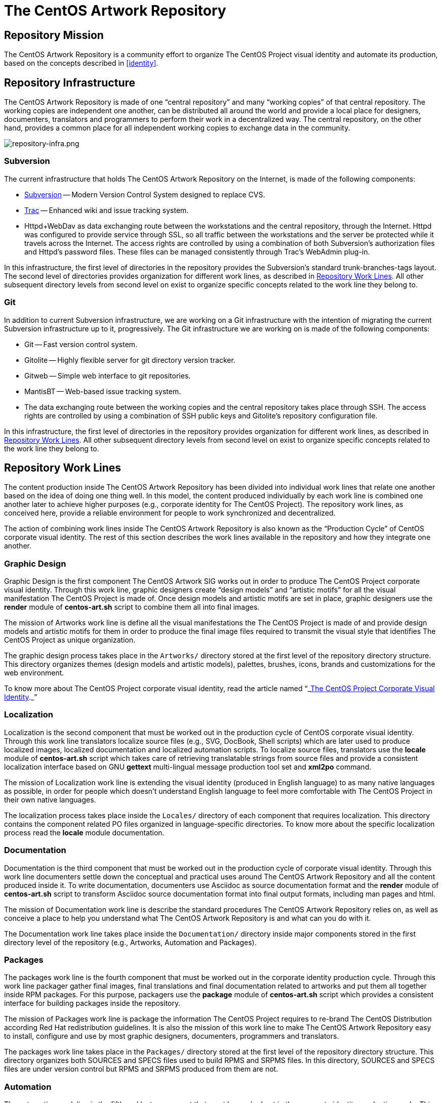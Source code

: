 [[repository]]
The CentOS Artwork Repository
=============================

[[repository-mission]]
== Repository Mission

The CentOS Artwork Repository is a community effort to organize The
CentOS Project visual identity and automate its production, based on
the concepts described in <<identity>>.

[[repository-infrastructure]]
== Repository Infrastructure

The CentOS Artwork Repository is made of one ``central repository''
and many ``working copies'' of that central repository.  The working
copies are independent one another, can be distributed all around the
world and provide a local place for designers, documenters,
translators and programmers to perform their work in a decentralized
way.  The central repository, on the other hand, provides a common
place for all independent working copies to exchange data in the
community.

image:repository-infra.png[repository-infra.png]

=== Subversion

The current infrastructure that holds The CentOS Artwork Repository on
the Internet, is made of the following components:

 * http://subversion.tigris.org/[Subversion] -- Modern Version Control System designed to replace CVS.
 * http://trac.edgewall.org/[Trac] -- Enhanced wiki and issue tracking system.
 * Httpd+WebDav as data exchanging route between the workstations and
   the central repository, through the Internet.  Httpd was configured
   to provide service through SSL, so all traffic between the
   workstations and the server be protected while it travels across
   the Internet.  The access rights are controlled by using a
   combination of both Subversion's authorization files and Httpd's
   password files.  These files can be managed consistently through
   Trac's WebAdmin plug-in.

In this infrastructure, the first level of directories in the
repository provides the Subversion's standard trunk-branches-tags
layout.  The second level of directories provides organization for
different work lines, as described in <<repo-convs-worklines>>.  All
other subsequent directory levels from second level on exist to
organize specific concepts related to the work line they belong to.

=== Git

In addition to current Subversion infrastructure, we are working on a
Git infrastructure with the intention of migrating the current
Subversion infrastructure up to it, progressively. The Git
infrastructure we are working on is made of the following components: 

* Git -- Fast version control system.
* Gitolite -- Highly flexible server for git directory version
  tracker.
* Gitweb -- Simple web interface to git repositories.
* MantisBT -- Web-based issue tracking system.
* The data exchanging route between the working copies and the central
  repository takes place through SSH. The access rights are controlled
  by using a combination of SSH public keys and Gitolite's repository
  configuration file.

In this infrastructure, the first level of directories in the
repository provides organization for different work lines, as
described in <<repo-convs-worklines>>.  All other subsequent directory
levels from second level on exist to organize specific concepts
related to the work line they belong to.

[[repo-convs-worklines]]
== Repository Work Lines

The content production inside The CentOS Artwork Repository has been
divided into individual work lines that relate one another based on
the idea of doing one thing well. In this model, the content produced
individually by each work line is combined one another later to
achieve higher purposes (e.g., corporate identity for The CentOS
Project). The repository work lines, as conceived here, provide a
reliable environment for people to work synchronized and
decentralized.

The action of combining work lines inside The CentOS Artwork
Repository is also known as the ``Production Cycle'' of CentOS
corporate visual identity.  The rest of this section describes the
work lines available in the repository and how they integrate one
another.

[[repo-convs-worklines-artworks]]
=== Graphic Design

Graphic Design is the first component The CentOS Artwork SIG works out
in order to produce The CentOS Project corporate visual identity.
Through this work line, graphic designers create ``design models'' and
``artistic motifs'' for all the visual manifestation The CentOS
Project is made of.  Once design models and artistic motifs are set in
place, graphic designers use the *render* module of *centos-art.sh*
script to combine them all into final images.

The mission of Artworks work line is define all the visual
manifestations the The CentOS Project is made of and provide design
models and artistic motifs for them in order to produce the final
image files required to transmit the visual style that identifies The
CentOS Project as unique organization.

The graphic design process takes place in the +Artworks/+ directory
stored at the first level of the repository directory structure. This
directory organizes themes (design models and artistic models),
palettes, brushes, icons, brands and customizations for the web
environment.

To know more about The CentOS Project corporate visual identity, read
the article named
``_link:../../../Corporate/Final/en_US/index.html[The CentOS Project
Corporate Visual Identity]._''

[[repo-convs-worklines-l10n]]

=== Localization

Localization is the second component that must be worked out in the
production cycle of CentOS corporate visual identity.  Through this
work line translators localize source files (e.g., SVG, DocBook, Shell
scripts) which are later used to produce localized images, localized
documentation and localized automation scripts.  To localize source
files, translators use the *locale* module of *centos-art.sh* script
which takes care of retrieving translatable strings from source files
and provide a consistent localization interface based on GNU *gettext*
multi-lingual message production tool set and *xml2po* command.

The mission of Localization work line is extending the visual identity
(produced in English language) to as many native languages as
possible, in order for people which doesn't understand English
language to feel more comfortable with The CentOS Project in their own
native languages.

The localization process takes place inside the +Locales/+ directory
of each component that requires localization.  This directory contains
the component related PO files organized in language-specific
directories.  To know more about the specific localization process
read the *locale* module documentation.

[[repo-convs-worlines-manuals]]

=== Documentation

Documentation is the third component that must be worked out in the
production cycle of corporate visual identity.  Through this work line
documenters settle down the conceptual and practical uses around The
CentOS Artwork Repository and all the content produced inside it.  To
write documentation, documenters use Asciidoc as source documentation
format and the *render* module of *centos-art.sh* script to transform
Asciidoc source documentation format into final output formats,
including man pages and html.

The mission of Documentation work line is describe the standard
procedures The CentOS Artwork Repository relies on, as well as
conceive a place to help you understand what The CentOS Artwork
Repository is and what can you do with it.

The Documentation work line takes place inside the +Documentation/+
directory inside major components stored in the first directory level
of the repository (e.g., Artworks, Automation and Packages).

[[repo-convs-worlines-packages]]
=== Packages

The packages work line is the fourth component that must be worked out
in the corporate identity production cycle. Through this work line
packager gather final images, final translations and final
documentation related to artworks and put them all together inside RPM
packages. For this purpose, packagers use the *package* module of
*centos-art.sh* script which provides a consistent interface for
building packages inside the repository.

The mission of Packages work line is package the information The
CentOS Project requires to re-brand The CentOS Distribution according
Red Hat redistribution guidelines. It is also the mission of this work
line to make The CentOS Artwork Repository easy to install, configure
and use by most graphic designers, documenters, programmers and
translators.

The packages work line takes place in the +Packages/+ directory stored
at the first level of the repository directory structure. This
directory organizes both SOURCES and SPECS files used to build RPMS
and SRPMS files. In this directory, SOURCES and SPECS files are under
version control but RPMS and SRPMS produced from them are not.

[[repo-convs-worklines-scripts]]
=== Automation

The automation work line is the fifth and last component that must be
worked out in the corporate identity production cycle.  This work line
closes the production cycle and provides the production standards
graphic designers, documenters, translators and packagers need to make
their work consistent and reusable.  For this purpose, programmers
develop the *centos-art.sh* script.

The mission of Automation work line is standardize the interaction of
work lines in a reliable way.

The Automation work line takes place in the +Automation/+ directory
stored at the first level of the repository directory structure.
Presently, most of the automation work is done in Bash.

== Preparing Your Workstation

Once your workstation has been installed, it is time for you to
configure it. The configuration of your workstation consists on
defining your workplace, download a working copy from The CentOS Artwork Repository and
finally, run the *prepare* functionality of
*centos-art.sh* script to install/update the software
needed, render images, create links, and anything else needed.

=== Define Your Workplace

Once you've installed the workstation and it is up and running, you
need to register the user name you'll use for working. In this task
you need to use the commands *useradd* and *passwd* to create the user
name and set a password for it, respectively.  These commands require
administrative privileges to be executed, so you need to login as
``root'' superuser for doing so.

[CAUTION]
Do not use the ``root'' username for regular tasks inside your working
copy of The CentOS Artwork Repository.  This is dangerous and might
provoke irreversible damages to your workstation.

When you've registered your user name in the workstation, it provides
an identifier for you to open a user's session in the workstation and
a place to store the information you produce, as well. This place is
known as your home directory and is unique for each user registered in
the workstation. For example, if you register the user name john in
your workstation, your home directory would be located at
+/home/john/+.

At this point it is important to define where to download the working
copy of The CentOS Artwork Repository inside your home directory.
This decision deserves special attention and should be implemented
carefully in order to grant a standard environment that could be
distributed. Let's see some alternatives.

==== Different absolute paths

Consider that you store your working copy under
+/home/john/Projects/artwork/+ and I store mine under
+/home/al/Projects/artwork/+, we'll end up refering the same files
inside our working copies through different absolute paths.  This
alternative generates a contradiction when files which hold path
information inside are committed up to the central repository from
different working copies. The contradiction comes from the question:
which is the correct absolute path to use inside such files, yours or
mine? (None of them is, of course.)

==== One unique absolute path

Another case would be that where you and I ourselves use one unique
home directory (e.g., +/home/centos/Projects/artwork/+) to store the
working copy of The CentOS Artwork Repository in our own workstations,
but configure the subversion client to use different user names to
commit changes up from the working copy to the central repository.
This alternative might be not so good in situations where you and I
have to share the same workstation.  In such cases, it would be
required that we both share the password information of the same
system user (the ``centos'' user in our example) which, in addition,
gives access to that user's subversion client configuration and this
way provokes the whole sense of using different subversion credentials
for committing changes to be lost.

==== Different absolute paths, dynamic expansion, symbolic links, relative links, and environment variables

With this solution it is possible to store working copies of The
CentOS Artwork Repository on different locations inside the same
workstation without lose relation between files. Here we use the
TCAR_WORKDIR environment variable to set the location of the working
copy inside the workstation. Later the centos-art.sh scripts uses this
value as reference to determine where the working copy is. This value
is also the one used for dynamic expansion inside design models and
other similar files. In the case of web projects where different
components are required to produce the final content, we create
symbolic links between them and use relative paths so it is possible
to reuse them and retain the relation between them in different
contexts.

For example, lets consider the organization of XHTML manuals rendered
from DocBook source files. When you render a DocBook manual inside The
CentOS Artwork Repository it creates XHTML files.  This XHTML files
use images and common style sheets for better presentation.  Both of
these images and styles components live outside the XHTML structure
so, in order to make them available relatively to the XHTML structure,
we created symbolic links from the XHTML structure to the outside
location where they are in.  The creation of symbolic links takes
place automatically when each DockBook manual is rendered through
*centos-art.sh*, which uses the value of TCAR_WORKDIR environment
variable as reference to determine the absolute path of the working
copy.  

Because absolute paths are no longer stored inside permanent files and
*centos-art.sh* script uses the TCAR_WORKDIR environment variable to
determine where the working copy is stored in the workstation, it
should be safe to download working copies of The CentOS Artwork
Repository anywhere in the workstation. One just have to be sure that
the value of TCAR_WORKDIR environment variable does match the location
of the working copy you are using.

=== Download Your Working Copy

In order to use The CentOS Artwork Repository you need to download a
working copy from the central repository into your workstation.  To
download such working copy use the following command:

----------------------------------------------------------------------
git clone gitolite@centos.org.cu/centos-artwork.git
----------------------------------------------------------------------

This command will create your working copy inside your home directory,
specifically in a directory named <filename
class="directory">artwork.git</filename>. Inside this directory you
will find all the files you need to work with inside The CentOS
Artwork Repository. If you want to have your working copy in a
location different to that one shown above.

The first time you download the working copy it contains no image
files, nor documentation, or localized content inside it. This is
because all the files provided in the working copy are source files
(e.g., the files needed to produce other files) and it is up to you to
render them in order to produce the final files (e.g., images and
documentation) used to implement The CentOS Project corporate visual
identity.

=== Configure Administrative Tasks

Most of the administrative tasks you need to perform in your working
copy of The CentOS Artwork Repository are standardized inside the
*prepare* functionality of *centos-art.sh* script. Inside
*centos-art.sh* script, all administrative task are invoked through
the *sudo* command. Thus, in order for the *centos-art.sh* script to
perform administrative tasks, you need to update the *sudo*'s
configuration in a way that such administrative actions be allowed.

At time of this writing the *centos-art.sh* script
implements just one administrative task, that is package management.
Nevertheless, in the future, other administrative tasks might be
included as well (e.g., installing themes locally from the working
copy for testing purposes.).

To update the *sudo*'s configuration, execute the *visudo* command as
``root''.  Later, uncoment the <varname>Cmnd_Alias</varname> related
to ``SOFTWARE'' and add a line for your username allowing software
commands. This configuration is illustrated in <xref
linkend="repo-ws-config-sudoers-example" />.

[[repo-ws-config-sudoers-example]]
.The /etc/sudoers configuration file
======================================================================
----------------------------------------------------------------------
## Installation and management of software
Cmnd_Alias SOFTWARE = /bin/rpm, /usr/bin/up2date, /usr/bin/yum

## Next comes the main part: which users can run what software on
## which machines (the sudoers file can be shared between multiple
## systems).
## Syntax:
##
##      user    MACHINE=COMMANDS
##
## The COMMANDS section may have other options added to it.
##
## Allow root to run any commands anywhere
root    ALL=(ALL)       ALL

## Allow the centos user to run installation and management of
## software anywhere.
al      ALL=(ALL)       SOFTWARE
----------------------------------------------------------------------
======================================================================

[[repo-ws-config-runout]]
=== Run Preparation Tool

Once you've both downloaded a working copy from The CentOS Artwork
Repository and configured the *sudo* configuration file successfully,
run the *prepare* functionality of *centos-art.sh* script to complete
the configuration process using the following command:

----------------------------------------------------------------------
~/artwork/Scripts/Bash/centos-art.sh prepare
----------------------------------------------------------------------

[[repo-convs-filename-rfiles]]
== Repository File Names

Inside The CentOS Artwork Repository, file names are always written in
lowercase.  Digits (e.g., 0, 1, 2), hyphen (-), dot (.) and low line
(_) characters are also accepted. In case you use hyphen and dot
characters, don't use them as first character in the file name.

=== File Names Written Correctly

The following file names are written correctly:

* +01-welcome.png+
* +splash.png+
* +anaconda_header.png+

=== File Names Written Incorrectly

* +01-Welcome.png+
* +-welcome.png+
* +Splash.png+
* +AnacondaHeader.png+

== Repository Link Names

Inside The CentOS Artwork Repository, links are always symbolic and
follow the same name convention used by regular files, as described in
<<repo-convs-filename-rfiles>>.

== Repository Directory Names

Inside The CentOS Artwork Repository, directory names are all written
capitalized and sometimes in cammel case. Digits (e.g., 0, 1, 2),
hyphen (-), dot (.) and low line (_) characters are also accepted. In
case you use hyphen and dot characters, don't use them as first
character in the directory name.

=== Directory Names Written Correctly

The following directory names are written correctly:

* +Identity+
* +Themes+
* +Motifs+
* +TreeFlower+
* +0.0.1+
* +0.0.1-35+

=== Directory Names Written Incorrectly

The following directory names are written incorrectly:

* +identity+
* +theMes+
* +MOTIFS+
* +treeFlower+
* +.0.1+
* +.0.1-35+

== Repository Directory Structure

Occasionly, you may find that new components of The CentOS Project
corporate visual identity need to be added to the repository in order
to work them out. If that is the case, the first question we need to
ask ourselves, before starting to create directories blindly all over,
is: _What is the right place to store it?_

To create a directory structure inside the repository you need to
define the concept behind it first. Later you need to create a new
directory inside the repository, remembering that there are locations
inside the repository that already define concepts you probably would
prefer to reuse.  For example, the +Artworks/Themes/Motifs+ directory
stores artistic motifs of different themes, the
+Artworks/Themes/Models+ directory stores design models for themes,
the +Documentation+ directory stores documentation, +Locales+ stores
translation messages, and the +Automation+ stores automation scripts.

The best suggestion we can probably give you would be to send a mail
with your questions to the mailto:centos-devel@centos.org[CentOS
developers mailing list]
(mailto:centos-devel@centos.org[centos-devel@centos.org]).  This is
the place where development of The CentOS Artwork Repository takes place and surely, in
community, it will be possible to find a place for your new component
inside the repository.

The following sub-sections describe relevant directories of The CentOS
Artwork Repository that you can use as reference to know where the
files you are looking for are stored in and where you can store new
files, as well.

=== The +Artworks/+ Directory

This directory contains files affecting the visual style of The CentOS
Project. This directory organizes Brushes, Gradients, Fonts, Palettes,
Patterns Themes and the web environment customizable files.

=== The +Artworks/Brands/+ Directory

This directory ...

=== The +Artworks/Brushes/+ Directory

This directory contains GIMP brushes. Brushes stored in this directory
will be available inside GIMP's brushes dialog.

=== The +Artworks/Documentation/+ Directory


This directory ...

=== The +Artworks/Fonts/+ Directory

This directory contains font files. Font files stored in this
directory will be available to be used from applications like GIMP and
Inkscape.

=== The +Artworks/Gradients/+ Directory

This directory contains GIMP gradients. Gradients stored in this
directory will be available inside GIMP's gradients dialog. This
directory organizes gradient files inside

=== The +Artworks/Icons/+ Directory

This directory ...

=== The +Artworks/Palettes/+ Directory

This directory ...

=== The +Artworks/Patterns/+ Directory

This directory contains GIMP patterns. Patterns stored in this
directory will be available inside GIMP's patterns dialog.

=== The +Artworks/Themes/+ Directory

This directory ...

=== The +Artworks/Webenv/+ Directory

This directory ...

=== The +Automation/+ Directory

This directory ...

== Repository Authoring

The content produced inside The CentOS Artwork Repository is copyright
of The CentOS Project.  This is something you, as author, should be
aware of because you are contributing your creation's rights to
someone else; The CentOS Project in this case.  This way, your work is
distributed using ``The CentOS Project'' as copyright holder, not your
name (even you remain as natural author of the work).  Because The
CentOS Project is the copyright holder, is the license chosen by The
CentOS Project the one applied to your work, so it is the one you need
to agree with before making a creation inside The CentOS Artwork
Repository.

The CentOS Project is a community project controlled by its own
community of users.  Inside the community, The CentOS Administrators
group is the higher authority and the only one able to set core
decision like the kind of license used inside the project and
subproject like The CentOS Artwork Repository.

The redistribution conditions of The CentOS Artwork Repository are
described in ...

== Repository Publishing

When you perform changes inside your working copy, those changes are
local to your working copy only. In order for you to share your
changes with others, you need to push them up to the central
repository the working copy you are using was initially downloaded
from. To push your changes up to the central repository see
git-push(1) man page.

Initially, you won't be able to publish your changes to The CentOS
Artwork Repository immediately. It is necessary that you prove your
interest in contributing first sending a mail to the
http://lists.centos.org/mailman/listinfo/centos-devel[CentOS
Developers mailing list]
(mailto:centos-devel@centos.org[centos-devel@centos.org]), preferably
in conjunction with a description of the changes you pretend to
commit. This restriction is necessary in order to protect the source
repository from spammers.

Once you've received access to publish your changes, they will remain
valid to you and there is no need for you to request permission to
publish new changes as long as you behave as a good cooperating
citizen.

As a good cooperating citizen one understand of a person who respects
the work already done by others and share ideas with authors before
changing relevant parts of their work, specially in situations when
the access required to realize the changes has been granted already.
Of course, there is a time when conversation has taken place already,
the paths has been traced and changing the work is so obvious that
there is no need for you to talk about it; that's because you already
did, you already built the trust to keep going. As complement, the
mailing list mentioned above is available for sharing ideas in a way
that good relationship between community citizens could be constantly
balanced.

The relationship between community citizens is monitored by repository
administrators. Repository administrators are responsible of granting
that everything goes the way it needs to go in order for The CentOS
Artwork Repository to accomplish its mission (see <<repo-mission>>).

== Repository Copying Conditions

The CentOS Project uses The CentOS Artwork Repository to produce The
CentOS Project corporate visual identity.

The The CentOS Artwork Repository is not in the public domain; it is
copyrighted and there are restrictions on their distribution, but
these restrictions are designed to permit everything that a good
cooperating citizen would want to do.  What is not allowed is to try
to prevent others from further sharing any version of this work that
they might get from you.

Specifically, we want to make sure that you have the right to give
away copies of The CentOS Artwork Repository, that you receive source
code or else can get it if you want it, that you can change this work
or use pieces of it in new free works, and that you know you can do
these things.

To make sure that everyone has such rights, we have to forbid you to
deprive anyone else of these rights.  For example, if you distribute
copies of the The CentOS Artwork Repository, you must give the
recipients all the rights that you have.  You must make sure that
they, too, receive or can get the source code.  And you must tell them
their rights.

Also, for our own protection, we must make certain that everyone finds
out that there is no warranty for the The CentOS Artwork Repository.
If this work is modified by someone else and passed on, we want their
recipients to know that what they have is not what we distributed, so
that any problems introduced by others will not reflect on our
reputation.

The The CentOS Artwork Repository is released as a GPL work.
Individual packages used by The CentOS Artwork Repository include
their own licenses and the The CentOS Artwork Repository license
applies to all packages that it does not clash with.  If there is a
clash between the The CentOS Artwork Repository license and individual
package licenses, the individual package license applies instead.

The precise conditions of the license for the The CentOS Artwork
Repository are found in (...). This manual specifically is covered by
the conditions found in (...).

[[repo-history]]
== History

=== 2008

The CentOS Artwork Repository started at
mailto:centos-devel@centos.org[The CentOS Developers Mailing List]
around 2008, on a discussion about how to automate slide images used
by Anaconda (The CentOS Distribution installer).  In such discussion,
http://wiki.centos.org/RalphAngenendt[Ralph Angenendt] rose up his
hand to ask --Do you have something to show?.

To answer the question,
http://wiki.centos.org/AlainRegueraDelgado[Alain Reguera Delgado]
suggested a bash script which combined SVG and SED files in order to
produce PNG images in different languages --in conjunction with
the proposition of creating a Subversion repository where translations
and image production could be distributed inside The CentOS Community.

http://wiki.centos.org/KaranbirSingh[Karanbir Singh] considered the
idea intresting and provided the infrastructure necessary to support
the effort.  This way, https://projects.centos.org/trac/artwork[The
CentOS Artwork SIG] and https://projects.centos.org/svn/artwork[The
CentOS Artwork Repository] were officially created and made world wide
available. In this configuration, users were able to register
themselves and administrators were able to assign access rights to
registered users inside The CentOS Artwork Repository, both using a
Trac web interface.

Once The CentOS Artwork Repository was available, Alain Reguera
Delgado uploaded the bash script used to produce the Anaconda
slides;footnote:[See
https://projects.centos.org/trac/artwork/browser/Main/render.sh?rev=15]
Ralph Angenendt documented it very well;footnote:[See
https://projects.centos.org/trac/artwork/wiki/HowToTranslateSlides]
and people started to download working copies of The CentOS Artwork
Repository to produce slide images in their own
languages.footnote:[See
http://www.google.com/search?q=anaconda+slides+site%3Alists.centos.org]

From this time on The CentOS Artwork Repository has been evolving into
an automated production environment where The CentOS Community can
conceive The CentOS Project corporate visual identity.

The exact changes commited to The CentOS Artwork Repository through
history can be found in the
https://projects.centos.org/trac/artwork/timeline[repository logs] so
you can know the real history about it. For those of you who just want
to get a glance of changes committed, see <<repo-history>>.

=== 2009

Around 2009, the rendition script was at a very rustic state where
only slide images could be produced, so it was redesigned to extend
the image production to other areas, different from slide images.  In
this configuration, one SVG file was used as input to produce a
translated instance of it which, in turn, was used to produce one
translated PNG image as output. The SVG translated instance was
created through SED replacement commands. The translated PNG image was
created from the SVG translated instance using Inkscape command-line
interface.

The repository directory structure was prepared to receive the
rendition script using design templates and translation files in the
same location. There was one directory structure for each art work
that needed to be produced. In this configuration, if you would want
to produce the same art work with a different visual style or
structure, it was needed to create a new directory structure for it
because both the image structure and the image visual style were
together in the design template.

The rendition script was moved to a common place and linked from
different directory structures. There was no need to have the same
code in different directory structures if it could be in just one
place and then be linked from different locations.  

Corporate identity concepts began to be considered. As referece, it
was used the book "Corporate Identity" by Wally Olins (1989) and
http://en.wikipedia.org/Corporate_identity[Wikipedia related links].
This way, the rendition script main's goal becomes to: _automate the
production process of a monolithic corporate visual identity
structure, based on the mission and the release schema of The CentOS
Project_.

The repository directory structures began to be documented by mean of
flat text files. Later, documentation in flat text files was moved
onto LaTeX format and this way The CentOS Artwork User Guide was
initiated.

=== 2010

Around 2010, the rendition script changed its name from *render.sh* to
*centos-art.sh* and became a collection of functionalities where
rendition was just one among others (e.g., documentation and
localization).

The *centos-art.sh* was initially conceived to automate frequent tasks
inside the repository based in the idea of Unix toolbox: to create
small and specialized tools that do one thing well.  This way,
functionalities inside *centos-art.sh* began to be identified and
separated one another. For example, when images were rendered, there
was no need to load functionalities related to documentation manual.
This layout moved us onto ``common functionalities'' and ``specific
functionalities'' inside *centos-art.sh* script. Common
functionalities are loaded when *centos-art.sh* script is initiated
and are available to specific functionalities.  

Suddenly, no need was found to keep all the links spreaded around the
repository in order to execute the *centos-art.sh* script from
different locations.  The *centos-art* command-line interface was used
instead. The *centos-art* command-line interface is a symbolic link
stored inside the +\~/bin+ directory pointing to *centos-art.sh*
script.  As default configuration, inside The CentOS Distribution, the
path to +\~/bin+ is included in the search path for commands (see PATH
environment variable).  This way, using the *centos-art* command-line
interface, it is possible to execute the *centos-art.sh* script from
virtually anywhere inside the workstation, just as we frequently do
with regular commands.

Start using GNU getopt as default option parser inside the
*centos-art.sh* script.

The repository directory structure was updated to improve the
implementation of corporate visual identity concepts.  Specially in
the area related to themes. Having both structure and style in the
same file introduced content duplication when producing art works.
Because of this reason, they were separated into two different
directory structures: the design models and the artistic motifs
directory structures.  From this point on, the *centos-art.sh* was
able to produce themes as result of arbitrary combinations between
design models (structure) and artistic motifs (visual styles).

In the documentation area, the documents in LaTeX format were migrated
to Texinfo format. In this configuration, each directory structure in
the repository has a documentation entry associated in a Texinfo
structure which can be read, edited and administered (e.g., renamed,
deleted and copied) interactively through *centos-art.sh* script.
Additionally, the texi2html program was used to produced customized
XHTML output in conjunction with CSS from The CentOS Web Environment.

=== 2011

Around 2011, the *centos-art.sh* script was
redesigned to start translating XML-based files (e.g., SVG and Docbook
files) through *xml2po* program and shell scripts
(e.g., Bash scripts) through GNU gettext tools.  This configuration
provided a stronger localization interface for graphic designers,
translators and programmers. The SED replacement files are no longer
used to handle localization.  

The *render*, *help* and
*locale* functionalities consolidated themselves as
the most frequent tasks performed in The CentOS Artwork Repository working copy.
Additionally, the *prepare* and
*tuneup* functionalities were also maintained as
useful tasks.

In the documentation area, it was introduced the transformation of
localized DocBook XML DTD instances through the
*render* and *locale*
functionalities.  In this configuration, you use
*locale* functionality to localize DocBook source
files to your prefered language and later, using the
*render* functionality, you can produce the
localized XTHML and PDF output as specified in a XSLT layer.
Unfortunly, the transformation DocBook XML -> FO -> PDF (through
PassiveTex) seems to be buggy inside CentOS 5.5, so it was commented
inside the *centos-art.sh* script. Most documentation
is now organized in DocBook format, even Texinfo format remains as the
only format with automated production tasks.

In the automation area, the *centos-art.sh* script
introduced the capability of reading configuration files. The main
goal here was moving some command-line options from functionalities
onto a more persistent medium.  Most configuration files were set to
define the position of brands inside images and documentation manual
specific options.

[[repo-history-2012]]
=== 2012

The CentOS Artwork Repository development was eventually stopped at
November 2011 until July 2012 when we needed to make the
*centos-art.sh* script a bit more customizable than it presently was.
For example, it was considered as a need that functionalities inside
the *centos-art.sh* script must be not just conceived independent one
another but reusable in different contexts as well.

[[repo-history-2012-1]]
==== Make Localization Of *centos-art.sh* Script Specific To Different Contexts

The procedure used to locale messages inside the *centos-art.sh*
script has to be re-designed in order to accept such pluggable
behavior into the script. We couldn't publish unique
+centos-art.sh.po+ and +centos-art.sh.mo+ files because they may
contain different information in different contexts. For example, if
you are using the *render* and
*help* functionalities you only need translation
messages for them and not those from other functionalities that may
exist in the central repository but you didn't download nor use into
your working copy.

One solution for this could be to have independent PO files for each
functionality of *centos-art.sh* script which are
combined to create the final PO and MO files that
*gettext* uses to retrive translated strings
when *centos-art.sh* script is running. For this
solution to be effective, you must be selective about the
functionalities and locales directories you download into your working
copy. For example, if you want to use the render functionality and its
locale messages only, you must download the required directories and
exclude others.

[NOTE]
======================================================================
In case you don't want to be selective and download the whole
repository, the creation of the +centos-art.sh.po+,
+centos-art.sh.pot+ and
+centos-art.sh.mo+ files will occur automatically
the first time you run the *prepare* functionality
(which require the *locale* functionality to be
available), or later, by running the following command:

----------------------------------------------------------------------
centos-art locale Scripts/Bash --update
----------------------------------------------------------------------

For more information about the *prepare* and *locale* functionalities,
see their respective manuals.
======================================================================

[[repo-history-2012-2]]
.Directory structure of a rendering-only context
======================================================================
----------------------------------------------------------------------
/home/centos/Projects/artwork/
|-- Locales/
|   `-- Scripts/
|       `-- Bash/
|           `-- es_ES/
|               |-- Functions/
|               |   |-- Commons/
|               |   |   |-- messages.po
|               |   |   `-- messages.pot
|               |   |-- Locales/
|               |   |   |-- messages.po
|               |   |   `-- messages.pot
|               |   `-- Render/
|               |       |-- messages.po
|               |       `-- messages.pot
|               |-- LC_MESSAGES/
|               |   `-- centos-art.sh.mo
|               |-- centos-art.sh.po
|               `-- centos-art.sh.pot
`-- Scripts/
    `-- Bash/
        |-- Functions/
        |   |-- Commons/
        |   |-- Locales/
        |   `-- Render/
        `-- centos-art.sh
----------------------------------------------------------------------
======================================================================

As shown in <<repo-history-2012-2>>, both *Commons* and *Locales*
functionalities will always be required directories. The +Commons+
directory contains the common functionalities and the *Locales*
directory contains the standard procedures you need to run in order to
build the final +centos-art.sh.mo+ file used by *gettext* to retrive
translation strings when the *centos-art.sh* script is running.
Remember that +centos-art.sh.pot+, +centos-art.sh.po+ files aren't
under version control and they are built by combining each
funtionality message.po file into a PO and later a MO file.  

A practical example of using the solution described above may be found
when you are working on the corporate identity of The CentOS Project
and then need to start a new corporate identity project for another
organization.  You want to keep the directory structure of The CentOS
Artwork Repository and its automation tool, the *centos-art.sh*
script.  Your new project requires you to introduce new
functionalities to *centos-art.sh* which don't fit the needs of The
CentOS Project (e.g., you want to introduce a *report* functionality
to mesure how much connect time do you consume through your PPP
internface.) or you just want to keep the directory structure of your
new project as simple as possible.

To go through this it is possible to mix specific parts of different
central repositories into one single working copy.  This is the
working copy you'll use to manage your new project. In
<<repo-history-2012-1>>, we see how the +Render+, +Locales+ and
+Commons+ directories which come from the The CentOS Artwork
Repository has been integrated into the working copy of your new
project.

----------------------------------------------------------------------
/home/al/Projects/Myapp/
|-- Locales/
|   `-- Scripts/
|       `-- Bash/         
|           `-- es_ES/
|               |-- Functions/
|               |   |-- Commons/ &lt;--| from https://projects.centos.org/svn/artwork/
|               |   |   |-- messages.po
|               |   |   `-- messages.pot
|               |   |-- Locales/ &lt;--| from https://projects.centos.org/svn/artwork/
|               |   |   |-- messages.po
|               |   |   `-- messages.pot
|               |   |-- Render/  &lt;--| from https://projects.centos.org/svn/artwork/
|               |   |   |-- messages.po
|               |   |   `-- messages.pot
|               |   `-- Report/
|               |       |-- messages.po
|               |       `-- messages.pot
|               |-- LC_MESSAGES/
|               |   `-- myapp.sh.mo
|               |-- myapp.sh.po
|               `-- myapp.sh.pot
`-- Scripts/
    `-- Bash/
        |-- Functions/
        |   |-- Commons/ &lt;--| from https://projects.centos.org/svn/artwork/
        |   |-- Locales/ &lt;--| from https://projects.centos.org/svn/artwork/
        |   |-- Render/  &lt;--| from https://projects.centos.org/svn/artwork/
        |   `-- Report/
        `-- myapp.sh
----------------------------------------------------------------------

At this point, your working copy contains files from two different
central repositories. One repository provides the files of your new
organization project and the other one provides the files related to
the *render* functionality from The CentOS Artwork Repository.  In
this environment, all updates commited to the +Render+, +Locales+ and
+Commons+ directories at The CentOS Artwork Repository will be
available to you too, the next time you update your working copy.
Likewise, if you change something in any of these directories and
commit your changes, your changes will be available to poeple working
in The CentOS Artwork Repository the next time they update their
working copies.

Understanding the need of mixing different central repositories into a
single working copy is an important step for reusing the
functionalities that come with centos-art.sh script, but it is not
enough if you want to customize the information produced by it.  By
default, the centos-art.sh script uses information related to The
CentOS Project.  You probably need to change this if you are producing
images to a different organization than The CentOS Project. For
example, some of the information you might need to change would be the
copyright holder, brands, domain names, mailing lists, and so forth.
To change this information you need to duplicate the file
+centos-art.sh+ and rename it to something else.  Later, you need to
edit the renamed version and change variables inside according your
needs. In <<repo-history-2012-1>>, we used the name *myapp.sh* instead
of *centos-art.sh* so the information we set inside it could reflect
the specific needs that motivated the creation of a new project
without affecting those from The CentOS Project.

Most of the information you need to change in your duplicated version
of +centos-art.sh+ file is controlled by a set of read-only variables.
You modify these variables here and they will be available all along
the script execution time. For example, you can change the value of
CLI_WRKCOPY variable inside your duplicated version of +centos-art.sh+
to change the absolute path you use to store your working copy.

==== Enhance The CentOS Logo Construction

The CentOS Logo is made of two different components known as The
CentOS Symbol and The CentOS Type.  Presently (at the end of
September), to produce these components, we create one SVG image for
each PNG image we want to produce, store it in
+Identity/Models/Brands/Logos+ directory structure and run the
command:

----------------------------------------------------------------------
centos-art render Identity/Images/Brands/Logos*
----------------------------------------------------------------------

This model works and scales well in situations when there isn't a need
to reuse final images among themselves. However, when you need to
reuse images among themselves, a better solution is required. The goal
here would be: don't create SVG images for PNG
images you can build based on other PNG images.

This might be achieved through one of the following ways:

- Create a new specific functionality to achieved the goal.  Needed
  because the *render* specific functionality uses SVG files as
  reference to build images (i.e., one SVG image produces one PNG
  image).

- Modify *render* functionality to work in different modes based on
  file type or file extension.  The first mode would use SVG files as
  reference to build PNG images (just as it was doing so far).  The
  second mode would use a configuration file named +render.conf+ as
  reference inside the design models directory you want to produce
  images for so as to build the related PNG images.  In this second
  case, the configuration file specifies how final PNG images will be
  produced (e.g., by appending or overlapping them one another).

For example, consider the following command-line:

----------------------------------------------------------------------
centos-art render Identity/Images/Brands/Logos
----------------------------------------------------------------------

This command should evaluate which type of rendition will be done,
based on whether the source file is a scalable vector graphic (SVG) or
a configuration file.  To make this decision, the *centos-art.sh*
script looks for SVG files first, and configuration files later.  When
SVG files are found, the *centos-art.sh* script uses a list of SVG
files and process them one by one excluding any related configuration
file that could exist.  On the other hand, if no SVG file is found
inside the related design model directory structure, the
*centos-art.sh* script will use the configuration file with the name
+render.conf+ to create images as specified inside it. When neither a
SVG or a configuration file is found inside the design model directory
structure, the *centos-art.sh* script finishes its execution without
any error message.  For example, if no SVG file is found inside
+Identity/Models/Brands/Logos/+ directory and the
+Identity/Models/Brands/Logos/images.conf+ configuration file exists
therein with the following content:

----------------------------------------------------------------------
[centos.png]
models  = "Identity/Models/Brands/Symbols/centos-symbol-forlogos.svgz Identity/Models/Brands/Types/centos.svgz"
formats = "xpm jpg"
heights = "48 78"
fgcolor = "000000 ffffff"
bgcolor = "ffffff-0"
command = "/usr/bin/convert +append"

[centos-artwork.png]
models  = "Identity/Models/Brands/Symbols/centos-symbol-forlogos.svgz Identity/Models/Brands/Types/centos.svgz Identity/Models/Brands/Types/artwork.svgz"
formats = "xpm jpg"
heights = "48 78"
fgcolor = "000000 ffffff"
bgcolor = "ffffff-0"
command = "/usr/bin/convert +append"
----------------------------------------------------------------------

The *centos-art.sh* script should produce the
following image files:

----------------------------------------------------------------------
Identity/Images/Brands/Logos/000000/ffffff-0/48/centos.jpg
Identity/Images/Brands/Logos/000000/ffffff-0/48/centos.png
Identity/Images/Brands/Logos/000000/ffffff-0/48/centos.xpm
Identity/Images/Brands/Logos/000000/ffffff-0/48/centos-artwork.png
Identity/Images/Brands/Logos/000000/ffffff-0/48/centos-artwork.jpg
Identity/Images/Brands/Logos/000000/ffffff-0/48/centos-artwork.xmp
Identity/Images/Brands/Logos/000000/ffffff-0/78/centos.jpg
Identity/Images/Brands/Logos/000000/ffffff-0/78/centos.png
Identity/Images/Brands/Logos/000000/ffffff-0/78/centos.xpm
Identity/Images/Brands/Logos/000000/ffffff-0/78/centos-artwork.png
Identity/Images/Brands/Logos/000000/ffffff-0/78/centos-artwork.jpg
Identity/Images/Brands/Logos/000000/ffffff-0/78/centos-artwork.xmp
Identity/Images/Brands/Logos/ffffff/ffffff-0/48/centos.jpg
Identity/Images/Brands/Logos/ffffff/ffffff-0/48/centos.png
Identity/Images/Brands/Logos/ffffff/ffffff-0/48/centos.xpm
Identity/Images/Brands/Logos/ffffff/ffffff-0/48/centos-artwork.png
Identity/Images/Brands/Logos/ffffff/ffffff-0/48/centos-artwork.jpg
Identity/Images/Brands/Logos/ffffff/ffffff-0/48/centos-artwork.xmp
Identity/Images/Brands/Logos/ffffff/ffffff-0/78/centos.jpg
Identity/Images/Brands/Logos/ffffff/ffffff-0/78/centos.png
Identity/Images/Brands/Logos/ffffff/ffffff-0/78/centos.xpm
Identity/Images/Brands/Logos/ffffff/ffffff-0/78/centos-artwork.png
Identity/Images/Brands/Logos/ffffff/ffffff-0/78/centos-artwork.jpg
Identity/Images/Brands/Logos/ffffff/ffffff-0/78/centos-artwork.xmp
----------------------------------------------------------------------

The final location for storing images output inside the repository is
determined by using the design model directory provided as argument.
Basically, the *centos-art.sh* script changes the
path components from Models to Images and adds foreground color,
background color, height value and image name to it to differentiate
rendered images.

In case you need to restrict the amount of files you want to produce
including their formats, heights, colors and commands, you need to
modify the content of the related +render.conf+ configuration file.
There is not any command-line option available for such tasks. The
most *render* command-line options can do for you is when there are
more than one configuration file inside the same design model
directory and you need to specify which one of them will be used as
reference. In such case you can use the
<option>--filter="REGEX"</option> option.  

When images are produced through configuration files, the
*centos-art.sh* script takes the order provided in
the list of design models to build the list of images you will work
with through the command specified. For example, the order in which
images will be appended or overlapped.  

Localization of logo images will not be and must not be supported in
any way. That would bring disastrous confusion in the area of visual
recognition.

=== 2013

Development of CentOS Artwork Repository was eventually stopped at
November, 2012, when I moved myself from Cienfuegos to Havana city for
working. I returned on May 14th of 2013 and continued developing The
CentOS Artwork Repository at home.  Considered a
Git+Gitolite+Gitweb+MantisBT infrastructure for CentOS Artwork
Repository and started working on it in my workstation.  This, in
order to implement a distributed work flow for The CentOS Artwork
Repository based on Git version control system.

[[repository-history-2013-UpdateRepositoryLayout]]
==== Update Repository Directories Structure

I face the following situation: I am working on a documentation
project named ``solinfo-network''.  While I was organizing it, I found
that the directory structure of The CentOS Artwork Repository fits
quite well the needs of ``solinfo-network'' documentation project.
However, I don't want to duplicate automation scripts in two separate
projects, but share them between themselves (i.e., changes committed
to automation scripts are pushed to one single place, not two.).

When we use Subversion repositories, it is possible to checkout
specific parts of different repositories into a new repository. This
is very useful if we need to create several projects that share the
same component and we don't want to duplicate the common component in
two or more different projects but ``share'' it between them.

When we use Git repository, it is not possible to checkout specific
parts of a repository but the complete tree. So, in order to share
common components of a repository we need to create one repository for
each common component we want to share and then use Git
submodules<citation>see progit-book, page 152.</citation>  This
requires that brand new repositories be created for each component we
want to share.

In both situations, including Git and Subversion repositories, it is
necessary that we define very well the structure of each component we
want to share, so it can be ``plugged'' nicely into other projects.
Likewise, other projects must have the same directory structure the
pluggable component was design to fit in. If these two conditions can
be reached, it would be possible to reuse repositories components and
concentrate efforts.  The current directory structure The CentOS
Artwork Repository is set in allows components inside Subversion
repositories to be reused by related working copies.  However, we
cannot do the same if it is stored in a Git repository.  In order for
Git repositories to be able to share components with other Git
repositories, The CentOS Artwork Repository directory structure needs
to be reorganized to better delineate each component the repository is
made of.

// vim: set syntax=asciidoc:
